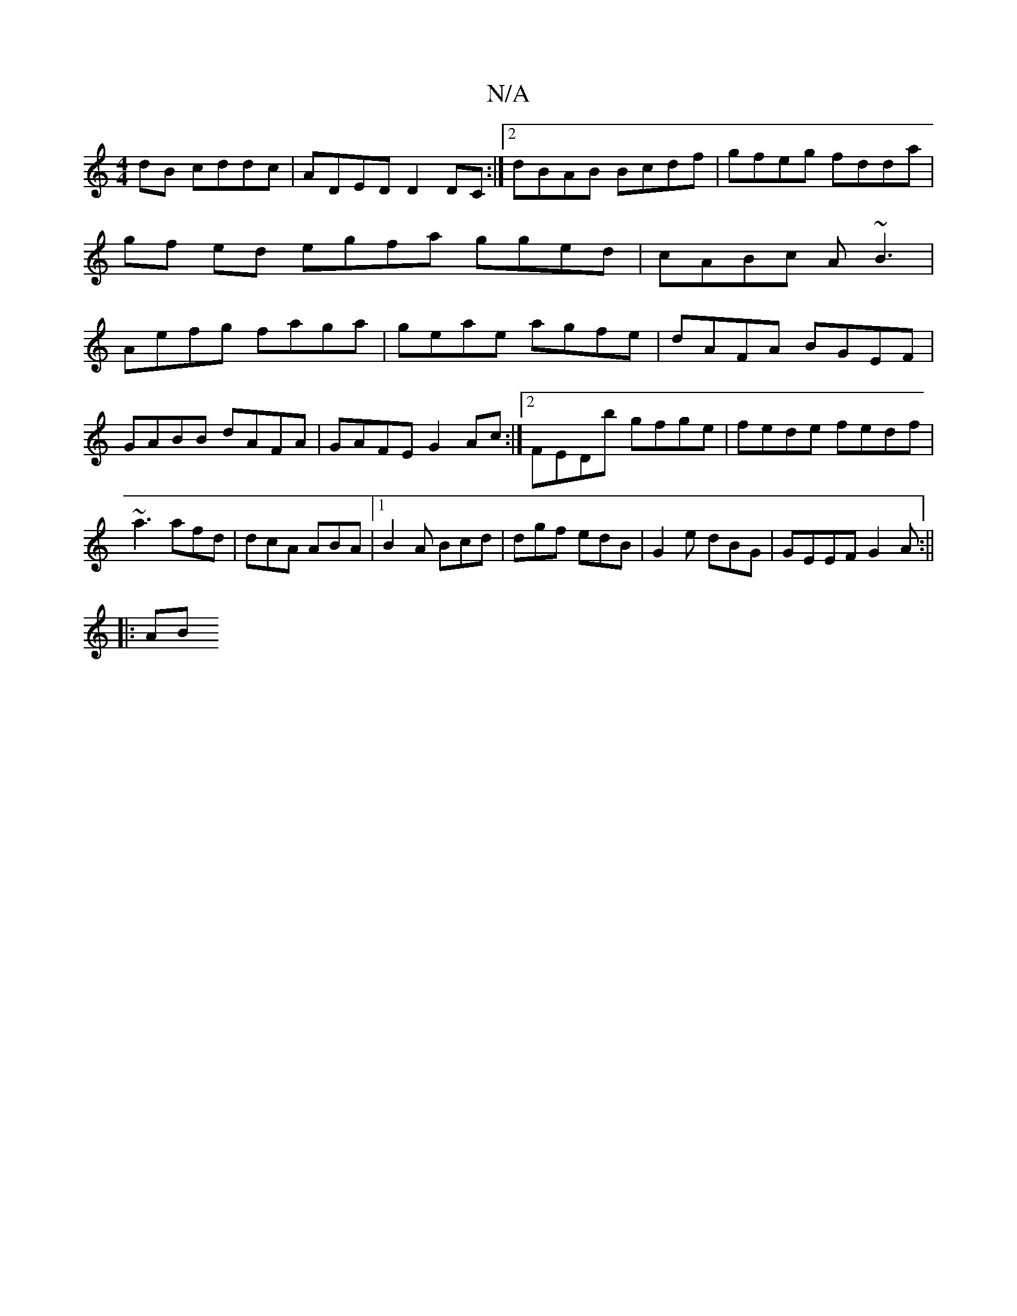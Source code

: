 X:1
T:N/A
M:4/4
R:N/A
K:Cmajor
dB cddc|ADED D2DC:|2 dBAB Bcdf|gfeg fdda|gf ed egfa gged|cABc A~B3|Aefg faga|geae agfe|dAFA BGEF|
GABB dAFA|GAFE G2Ac:|2 FEDb gfge|fede fedf|~a3 afd|dcA ABA|1 B2A Bcd|dgf edB|G2e dBG|GEEF G2 A:||
|:AB